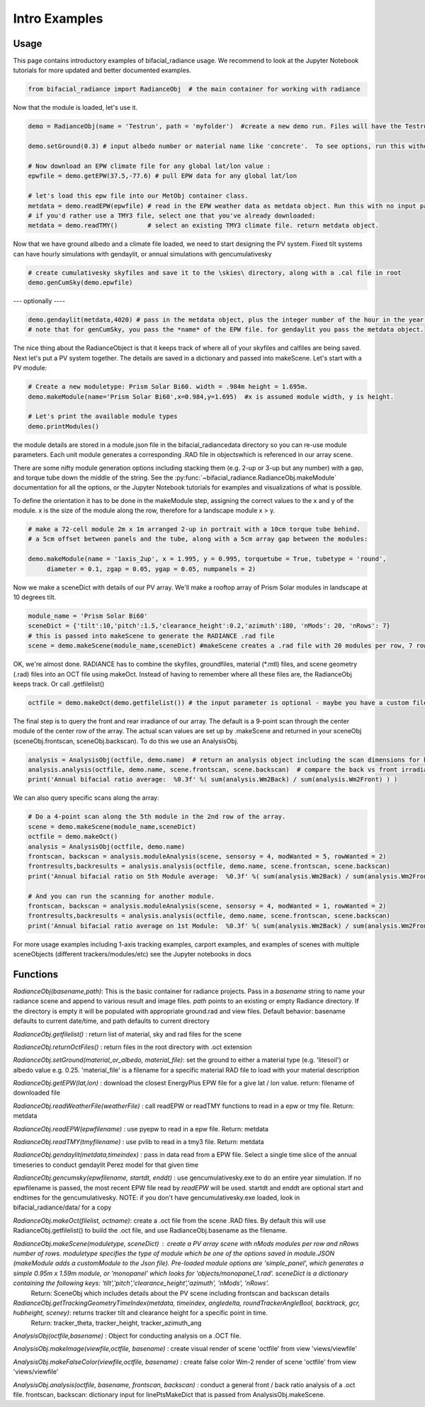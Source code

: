 .. _introexamples:

Intro Examples
==============

Usage
~~~~~

This page contains introductory examples of bifacial_radiance usage. We recommend to look at the Jupyter Notebook tutorials for more updated and better documented examples.

.. code-block:: python

   from bifacial_radiance import RadianceObj  # the main container for working with radiance

Now that the module is loaded, let's use it.


.. code-block:: python

   demo = RadianceObj(name = 'Testrun', path = 'myfolder')  #create a new demo run. Files will have the Testrun prefix, and be saved to 'myfolder'
    
   demo.setGround(0.3) # input albedo number or material name like 'concrete'.  To see options, run this without any input.
    
   # Now download an EPW climate file for any global lat/lon value :
   epwfile = demo.getEPW(37.5,-77.6) # pull EPW data for any global lat/lon
    
   # let's load this epw file into our MetObj container class.
   metdata = demo.readEPW(epwfile) # read in the EPW weather data as metdata object. Run this with no input parameters to load a graphical picker
   # if you'd rather use a TMY3 file, select one that you've already downloaded:
   metdata = demo.readTMY()        # select an existing TMY3 climate file. return metdata object.

Now that we have ground albedo and a climate file loaded, we need to start designing the PV system.
Fixed tilt systems can have hourly simulations with gendaylit, or annual simulations with gencumulativesky


.. code-block:: python

   # create cumulativesky skyfiles and save it to the \skies\ directory, along with a .cal file in root
   demo.genCumSky(demo.epwfile)  

--- optionally ----


.. code-block:: python

   demo.gendaylit(metdata,4020) # pass in the metdata object, plus the integer number of the hour in the year you want to run (0 to 8759)
   # note that for genCumSky, you pass the *name* of the EPW file. for gendaylit you pass the metdata object.


The nice thing about the RadianceObject is that it keeps track of where all of your skyfiles and calfiles are being saved.
Next let's put a PV system together. The details are saved in a dictionary and passed into makeScene. Let's start with a PV module:


.. code-block:: python

   # Create a new moduletype: Prism Solar Bi60. width = .984m height = 1.695m. 
   demo.makeModule(name='Prism Solar Bi60',x=0.984,y=1.695)  #x is assumed module width, y is height.
    
   # Let's print the available module types
   demo.printModules()

the module details are stored in a module.json file in the bifacial_radiance\data directory so you can re-use module parameters.  
Each unit module generates a corresponding .RAD file in \objects\ which is referenced in our array scene.

There are some nifty module generation options including stacking them (e.g. 2-up or 3-up but any number) with a gap, and torque tube down the middle of the string. See the :py:func:`~bifacial_radiance.RadianceObj.makeModule` documentation for all the options, or the Jupyter Notebook tutorials for examples and visualizations of what is possible.

To define the orientation it has to be done in the makeModule step, assigning the correct values to the x and y of the module. x is the size of the module along the row, therefore for a landscape module x > y.

.. code-block:: python

   # make a 72-cell module 2m x 1m arranged 2-up in portrait with a 10cm torque tube behind.
   # a 5cm offset between panels and the tube, along with a 5cm array gap between the modules:
    
   demo.makeModule(name = '1axis_2up', x = 1.995, y = 0.995, torquetube = True, tubetype = 'round', 
        diameter = 0.1, zgap = 0.05, ygap = 0.05, numpanels = 2)

Now we make a sceneDict with details of our PV array.  We'll make a rooftop array of Prism Solar modules in landscape
at 10 degrees tilt.


.. code-block:: python

   module_name = 'Prism Solar Bi60'
   sceneDict = {'tilt':10,'pitch':1.5,'clearance_height':0.2,'azimuth':180, 'nMods': 20, 'nRows': 7}  
   # this is passed into makeScene to generate the RADIANCE .rad file
   scene = demo.makeScene(module_name,sceneDict) #makeScene creates a .rad file with 20 modules per row, 7 rows.

OK, we're almost done.  RADIANCE has to combine the skyfiles, groundfiles, material (\*.mtl) files, and scene geometry (.rad) files
into an OCT file using makeOct.  Instead of having to remember where all these files are, the RadianceObj keeps track. Or call .getfilelist()


.. code-block:: python

   octfile = demo.makeOct(demo.getfilelist()) # the input parameter is optional - maybe you have a custom file list you want to use

The final step is to query the front and rear irradiance of our array.  The default is a 9-point scan through the center module of the center row of the array.  The actual scan values are set up by .makeScene and returned in your sceneObj (sceneObj.frontscan, sceneObj.backscan).  To do this we use an AnalysisObj.


.. code-block:: python

   analysis = AnalysisObj(octfile, demo.name)  # return an analysis object including the scan dimensions for back irradiance
   analysis.analysis(octfile, demo.name, scene.frontscan, scene.backscan)  # compare the back vs front irradiance  
   print('Annual bifacial ratio average:  %0.3f' %( sum(analysis.Wm2Back) / sum(analysis.Wm2Front) ) )

We can also query specific scans along the array:


.. code-block:: python

   # Do a 4-point scan along the 5th module in the 2nd row of the array.
   scene = demo.makeScene(module_name,sceneDict)
   octfile = demo.makeOct()
   analysis = AnalysisObj(octfile, demo.name)
   frontscan, backscan = analysis.moduleAnalysis(scene, sensorsy = 4, modWanted = 5, rowWanted = 2)
   frontresults,backresults = analysis.analysis(octfile, demo.name, scene.frontscan, scene.backscan) 
   print('Annual bifacial ratio on 5th Module average:  %0.3f' %( sum(analysis.Wm2Back) / sum(analysis.Wm2Front) ) )
    
   # And you can run the scanning for another module.
   frontscan, backscan = analysis.moduleAnalysis(scene, sensorsy = 4, modWanted = 1, rowWanted = 2)
   frontresults,backresults = analysis.analysis(octfile, demo.name, scene.frontscan, scene.backscan) 
   print('Annual bifacial ratio average on 1st Module:  %0.3f' %( sum(analysis.Wm2Back) / sum(analysis.Wm2Front) ) )


For more usage examples including 1-axis tracking examples, carport examples, and examples of scenes with multiple sceneObjects (different trackers/modules/etc) see the Jupyter notebooks in \docs\


Functions
~~~~~~~~~

`RadianceObj(basename,path)`:  This is the basic container for radiance projects.
Pass in a `basename` string to name your radiance scene and append to various
result and image files.  `path` points to an existing or empty Radiance directory.
If the directory is empty it will be populated with appropriate ground.rad and view 
files.
Default behavior: basename defaults to current date/time, and path defaults to current directory

`RadianceObj.getfilelist()` : return list of material, sky and rad files for the scene

`RadianceObj.returnOctFiles()` : return files in the root directory with .oct extension

`RadianceObj.setGround(material_or_albedo, material_file)`: set the ground to either
a material type (e.g. 'litesoil') or albedo value e.g. 0.25.  'material_file' is a 
filename for a specific material RAD file to load with your material description 

`RadianceObj.getEPW(lat,lon)` :  download the closest EnergyPlus EPW file for a give lat / lon value. 
return: filename of downloaded file 

`RadianceObj.readWeatherFile(weatherFile)` : call readEPW or readTMY functions to read in a epw or tmy file. Return: metdata

`RadianceObj.readEPW(epwfilename)` : use pyepw to read in a epw file. Return: metdata

`RadianceObj.readTMY(tmyfilename)` : use pvlib to read in a tmy3 file. Return: metdata

`RadianceObj.gendaylit(metdata,timeindex)` : pass in data read from a EPW file.
Select a single time slice of the annual timeseries to conduct gendaylit Perez model
for that given time

`RadianceObj.gencumsky(epwfilename, startdt, enddt)` : use gencumulativesky.exe to do an entire year simulation.
If no epwfilename is passed, the most recent EPW file read by `readEPW` will be used. startdt and enddt are optional
start and endtimes for the gencumulativesky.  NOTE: if you don't have gencumulativesky.exe loaded, 
look in bifacial_radiance/data/ for a copy 

`RadianceObj.makeOct(filelist, octname)`: create a .oct file from the scene .RAD files. By default
this will use RadianceObj.getfilelist() to build the .oct file, and use RadianceObj.basename as the filename.

`RadianceObj.makeScene(moduletype, sceneDict)` : create a PV array scene with nMods modules per row and nRows number of rows. moduletype specifies the type of module which be one of the options saved in module.JSON (makeModule adds a customModule to the Json file). Pre-loaded module options are 'simple_panel', which generates a simple 0.95m x 1.59m module, or 'monopanel' which looks for 'objects/monopanel_1.rad'. sceneDict is a dictionary containing the following keys: 'tilt','pitch','clearance_height','azimuth', 'nMods', 'nRows'. 
 Return: SceneObj which includes details about the PV scene including frontscan and backscan details 

`RadianceObj.getTrackingGeometryTimeIndex(metdata, timeindex, angledelta, roundTrackerAngleBool, backtrack, gcr, hubheight, sceney)`: returns tracker tilt and clearance height for a specific point in time. 
 Return: tracker_theta, tracker_height, tracker_azimuth_ang 

`AnalysisObj(octfile,basename)` : Object for conducting analysis on a .OCT file.

`AnalysisObj.makeImage(viewfile,octfile, basename)` : create visual render of scene 'octfile' from view 'views/viewfile'

`AnalysisObj.makeFalseColor(viewfile,octfile, basename)` : create false color Wm-2 
render of scene 'octfile' from view 'views/viewfile'

`AnalysisObj.analysis(octfile, basename, frontscan, backscan)` : conduct a general front / back ratio
analysis of a .oct file.  frontscan, backscan: dictionary input for linePtsMakeDict that
is passed from AnalysisObj.makeScene.
